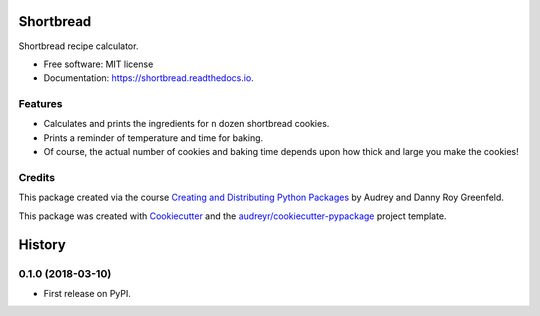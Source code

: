 ==========
Shortbread
==========


.. image:: https://img.shields.io/pypi/v/shortbread.svg
        :target: https://pypi.python.org/pypi/shortbread

.. image:: https://img.shields.io/travis/purplediane/shortbread.svg
        :target: https://travis-ci.org/purplediane/shortbread

.. image:: https://readthedocs.org/projects/shortbread/badge/?version=latest
        :target: https://shortbread.readthedocs.io/en/latest/?badge=latest
        :alt: Documentation Status




Shortbread recipe calculator.


* Free software: MIT license
* Documentation: https://shortbread.readthedocs.io.


Features
--------

* Calculates and prints the ingredients for ``n`` dozen shortbread cookies.
* Prints a reminder of temperature and time for baking.
* Of course, the actual number of cookies and baking time depends upon how thick and large you make the cookies!

Credits
-------

This package created via the course `Creating and Distributing Python Packages`_ by Audrey and Danny Roy Greenfeld.

This package was created with Cookiecutter_ and the `audreyr/cookiecutter-pypackage`_ project template.

.. _`Creating and Distributing Python Packages`: https://courses.twoscoopspress.com/
.. _Cookiecutter: https://github.com/audreyr/cookiecutter
.. _`audreyr/cookiecutter-pypackage`: https://github.com/audreyr/cookiecutter-pypackage


=======
History
=======

0.1.0 (2018-03-10)
------------------

* First release on PyPI.


